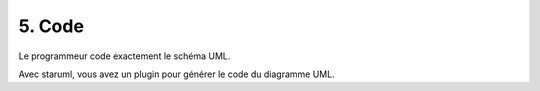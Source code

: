 ==========
5. Code
==========

Le programmeur code exactement le schéma UML.

Avec staruml, vous avez un plugin pour générer le code du diagramme UML.